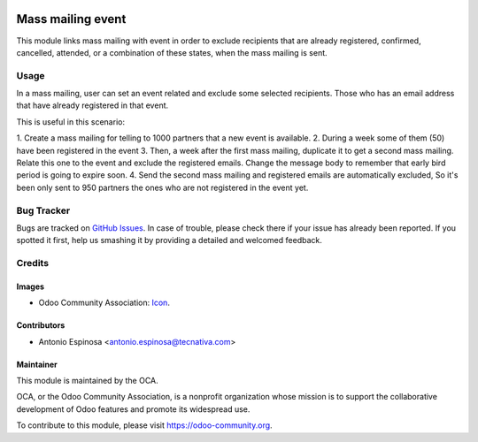 .. image:: https://img.shields.io/badge/licence-AGPL--3-blue.svg
   :target: http://www.gnu.org/licenses/agpl-3.0-standalone.html
   :alt: License: AGPL-3

==================
Mass mailing event
==================

This module links mass mailing with event in order to exclude recipients that
are already registered, confirmed, cancelled, attended, or a combination of
these states, when the mass mailing is sent.

Usage
=====

In a mass mailing, user can set an event related and exclude some selected
recipients. Those who has an email address that have already registered in
that event.

This is useful in this scenario:

1. Create a mass mailing for telling to 1000 partners that a new event is
available.
2. During a week some of them (50) have been registered in the event
3. Then, a week after the first mass mailing, duplicate it to get a second
mass mailing. Relate this one to the event and exclude the registered emails.
Change the message body to remember that early bird period is going to expire
soon.
4. Send the second mass mailing and registered emails are automatically excluded,
So it's been only sent to 950 partners the ones who are not registered in the
event yet.


.. image:: https://odoo-community.org/website/image/ir.attachment/5784_f2813bd/datas
   :alt: Try me on Runbot
   :target: https://runbot.odoo-community.org/runbot/205/8.0


Bug Tracker
===========

Bugs are tracked on `GitHub Issues
<https://github.com/OCA/social/issues>`_. In case of trouble, please
check there if your issue has already been reported. If you spotted it first,
help us smashing it by providing a detailed and welcomed feedback.

Credits
=======

Images
------

* Odoo Community Association: `Icon <https://github.com/OCA/maintainer-tools/blob/master/template/module/static/description/icon.svg>`_.

Contributors
------------

* Antonio Espinosa <antonio.espinosa@tecnativa.com>

Maintainer
----------

.. image:: https://odoo-community.org/logo.png
   :alt: Odoo Community Association
   :target: https://odoo-community.org

This module is maintained by the OCA.

OCA, or the Odoo Community Association, is a nonprofit organization whose
mission is to support the collaborative development of Odoo features and
promote its widespread use.

To contribute to this module, please visit https://odoo-community.org.
